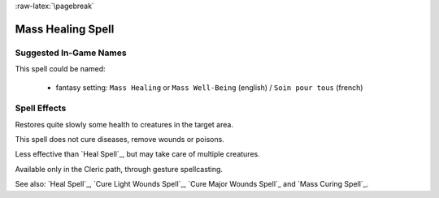 
:raw-latex:`\pagebreak`


Mass Healing Spell
..................


Suggested In-Game Names
_______________________

This spell could be named:

 - fantasy setting: ``Mass Healing`` or ``Mass Well-Being`` (english) / ``Soin pour tous`` (french)



Spell Effects 
_____________

Restores quite slowly some health to creatures in the target area.

This spell does not cure diseases, remove wounds or poisons.

Less effective than `Heal Spell`_, but may take care of multiple creatures.


Available only in the Cleric path, through gesture spellcasting.

See also: `Heal Spell`_, `Cure Light Wounds Spell`_, `Cure Major Wounds Spell`_ and `Mass Curing Spell`_.

